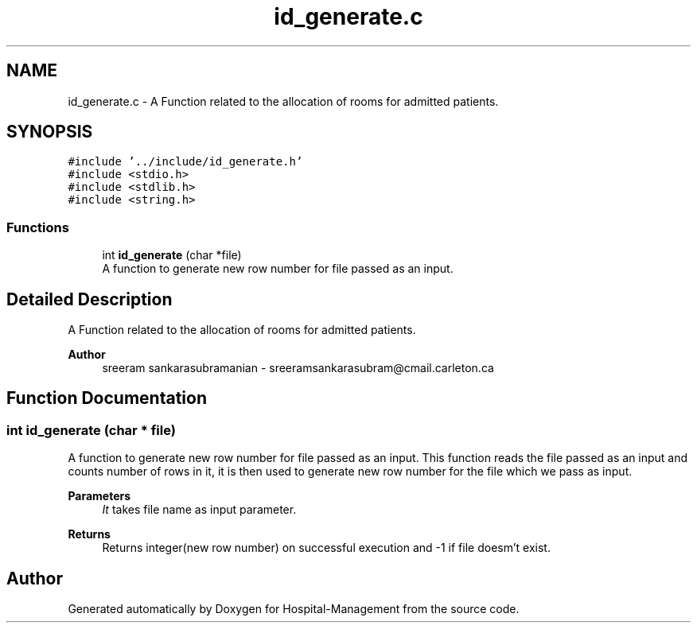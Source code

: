 .TH "id_generate.c" 3 "Mon Apr 20 2020" "Hospital-Management" \" -*- nroff -*-
.ad l
.nh
.SH NAME
id_generate.c \- A Function related to the allocation of rooms for admitted patients\&.  

.SH SYNOPSIS
.br
.PP
\fC#include '\&.\&./include/id_generate\&.h'\fP
.br
\fC#include <stdio\&.h>\fP
.br
\fC#include <stdlib\&.h>\fP
.br
\fC#include <string\&.h>\fP
.br

.SS "Functions"

.in +1c
.ti -1c
.RI "int \fBid_generate\fP (char *file)"
.br
.RI "A function to generate new row number for file passed as an input\&. "
.in -1c
.SH "Detailed Description"
.PP 
A Function related to the allocation of rooms for admitted patients\&. 


.PP
\fBAuthor\fP
.RS 4
sreeram sankarasubramanian - sreeramsankarasubram@cmail.carleton.ca 
.RE
.PP

.SH "Function Documentation"
.PP 
.SS "int id_generate (char * file)"

.PP
A function to generate new row number for file passed as an input\&. This function reads the file passed as an input and counts number of rows in it, it is then used to generate new row number for the file which we pass as input\&.
.PP
\fBParameters\fP
.RS 4
\fIIt\fP takes file name as input parameter\&.
.RE
.PP
\fBReturns\fP
.RS 4
Returns integer(new row number) on successful execution and -1 if file doesm't exist\&. 
.RE
.PP

.SH "Author"
.PP 
Generated automatically by Doxygen for Hospital-Management from the source code\&.
